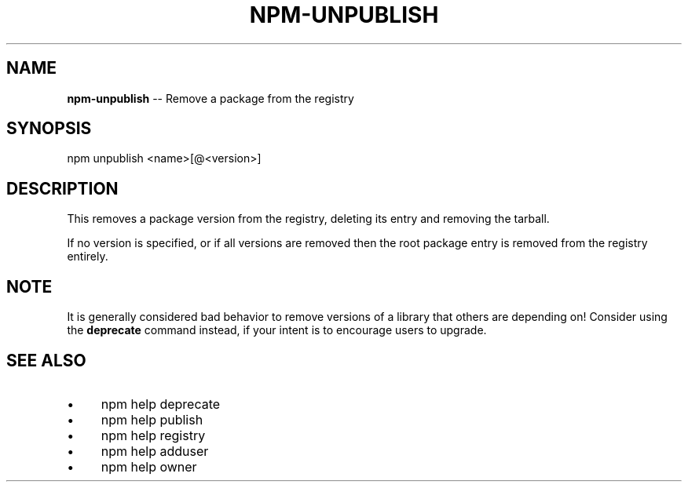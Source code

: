 .\" Generated with Ronnjs/v0.1
.\" http://github.com/kapouer/ronnjs/
.
.TH "NPM\-UNPUBLISH" "1" "September 2011" "" ""
.
.SH "NAME"
\fBnpm-unpublish\fR \-\- Remove a package from the registry
.
.SH "SYNOPSIS"
.
.nf
npm unpublish <name>[@<version>]
.
.fi
.
.SH "DESCRIPTION"
This removes a package version from the registry, deleting its
entry and removing the tarball\.
.
.P
If no version is specified, or if all versions are removed then
the root package entry is removed from the registry entirely\.
.
.SH "NOTE"
It is generally considered bad behavior to remove versions of a library
that others are depending on!  Consider using the \fBdeprecate\fR command
instead, if your intent is to encourage users to upgrade\.
.
.SH "SEE ALSO"
.
.IP "\(bu" 4
npm help deprecate
.
.IP "\(bu" 4
npm help publish
.
.IP "\(bu" 4
npm help registry
.
.IP "\(bu" 4
npm help adduser
.
.IP "\(bu" 4
npm help owner
.
.IP "" 0

